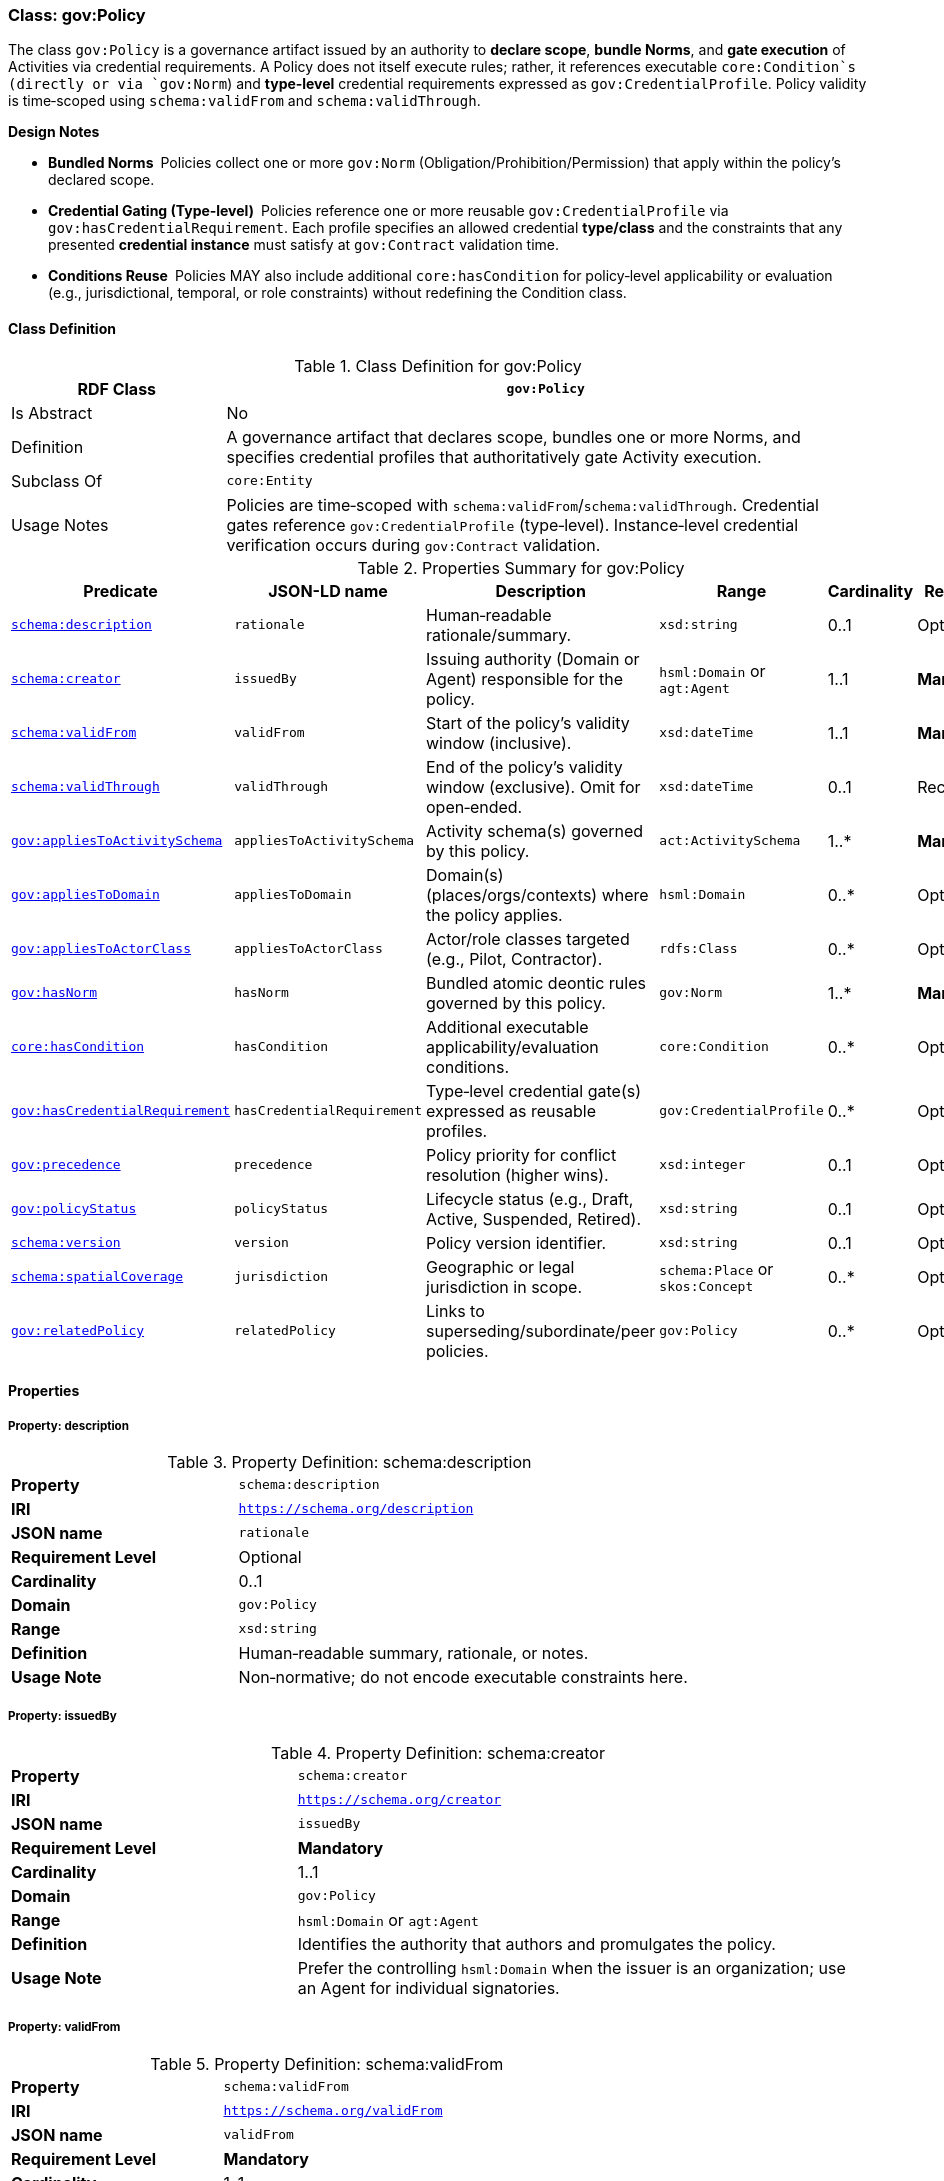 [[gov-policy]]
=== Class: gov:Policy

The class `gov:Policy` is a governance artifact issued by an authority to **declare scope**, **bundle Norms**, and **gate execution** of Activities via credential requirements. A Policy does not itself execute rules; rather, it references executable `core:Condition`s (directly or via `gov:Norm`) and **type‑level** credential requirements expressed as `gov:CredentialProfile`. Policy validity is time‑scoped using `schema:validFrom` and `schema:validThrough`.

**Design Notes**

* **Bundled Norms** Policies collect one or more `gov:Norm` (Obligation/Prohibition/Permission) that apply within the policy’s declared scope.
* **Credential Gating (Type‑level)** Policies reference one or more reusable `gov:CredentialProfile` via `gov:hasCredentialRequirement`. Each profile specifies an allowed credential **type/class** and the constraints that any presented **credential instance** must satisfy at `gov:Contract` validation time.
* **Conditions Reuse** Policies MAY also include additional `core:hasCondition` for policy‑level applicability or evaluation (e.g., jurisdictional, temporal, or role constraints) without redefining the Condition class.

[[gov-policy-class]]
==== Class Definition

.Class Definition for gov:Policy
[cols="1,3",options="header"]
|===
| RDF Class | `gov:Policy`
| Is Abstract | No
| Definition | A governance artifact that declares scope, bundles one or more Norms, and specifies credential profiles that authoritatively gate Activity execution.
| Subclass Of | `core:Entity`
| Usage Notes | Policies are time‑scoped with `schema:validFrom`/`schema:validThrough`. Credential gates reference `gov:CredentialProfile` (type‑level). Instance‑level credential verification occurs during `gov:Contract` validation.
|===

[[gov-policy-summary]]
.Properties Summary for gov:Policy
[cols="2,2,4,2,1,2",options="header"]
|===
| Predicate | JSON-LD name | Description | Range | Cardinality | Requirement

| <<gov-policy-property-description,`schema:description`>>
| `rationale`
| Human‑readable rationale/summary.
| `xsd:string`
| 0..1
| Optional

| <<gov-policy-property-issuedBy,`schema:creator`>>
| `issuedBy`
| Issuing authority (Domain or Agent) responsible for the policy.
| `hsml:Domain` or `agt:Agent`
| 1..1
| **Mandatory**

| <<gov-policy-property-validFrom,`schema:validFrom`>>
| `validFrom`
| Start of the policy’s validity window (inclusive).
| `xsd:dateTime`
| 1..1
| **Mandatory**

| <<gov-policy-property-validThrough,`schema:validThrough`>>
| `validThrough`
| End of the policy’s validity window (exclusive). Omit for open‑ended.
| `xsd:dateTime`
| 0..1
| Recommended

| <<gov-policy-property-appliesToActivitySchema,`gov:appliesToActivitySchema`>>
| `appliesToActivitySchema`
| Activity schema(s) governed by this policy.
| `act:ActivitySchema`
| 1..*
| **Mandatory**

| <<gov-policy-property-appliesToDomain,`gov:appliesToDomain`>>
| `appliesToDomain`
| Domain(s) (places/orgs/contexts) where the policy applies.
| `hsml:Domain`
| 0..*
| Optional

| <<gov-policy-property-appliesToActorClass,`gov:appliesToActorClass`>>
| `appliesToActorClass`
| Actor/role classes targeted (e.g., Pilot, Contractor).
| `rdfs:Class`
| 0..*
| Optional

| <<gov-policy-property-hasNorm,`gov:hasNorm`>>
| `hasNorm`
| Bundled atomic deontic rules governed by this policy.
| `gov:Norm`
| 1..*
| **Mandatory**

| <<gov-policy-property-hasCondition,`core:hasCondition`>>
| `hasCondition`
| Additional executable applicability/evaluation conditions.
| `core:Condition`
| 0..*
| Optional

| <<gov-policy-property-hasCredentialRequirement,`gov:hasCredentialRequirement`>>
| `hasCredentialRequirement`
| Type‑level credential gate(s) expressed as reusable profiles.
| `gov:CredentialProfile`
| 0..*
| Optional

| <<gov-policy-property-precedence,`gov:precedence`>>
| `precedence`
| Policy priority for conflict resolution (higher wins).
| `xsd:integer`
| 0..1
| Optional

| <<gov-policy-property-status,`gov:policyStatus`>>
| `policyStatus`
| Lifecycle status (e.g., Draft, Active, Suspended, Retired).
| `xsd:string`
| 0..1
| Optional

| <<gov-policy-property-version,`schema:version`>>
| `version`
| Policy version identifier.
| `xsd:string`
| 0..1
| Optional

| <<gov-policy-property-jurisdiction,`schema:spatialCoverage`>>
| `jurisdiction`
| Geographic or legal jurisdiction in scope.
| `schema:Place` or `skos:Concept`
| 0..*
| Optional

| <<gov-policy-property-relatedPolicy,`gov:relatedPolicy`>>
| `relatedPolicy`
| Links to superseding/subordinate/peer policies.
| `gov:Policy`
| 0..*
| Optional


|===

[[gov-policy-properties]]
==== Properties

[[gov-policy-property-description]]
===== Property: description
.Property Definition: schema:description
[cols="2,4"]
|===
| **Property** | `schema:description`
| **IRI** | `https://schema.org/description`
| **JSON name** | `rationale`
| **Requirement Level** | Optional
| **Cardinality** | 0..1
| **Domain** | `gov:Policy`
| **Range** | `xsd:string`
| **Definition** | Human‑readable summary, rationale, or notes.
| **Usage Note** | Non‑normative; do not encode executable constraints here.
|===


[[gov-policy-property-issuedBy]]
===== Property: issuedBy
.Property Definition: schema:creator
[cols="2,4"]
|===
| **Property** | `schema:creator`
| **IRI** | `https://schema.org/creator`
| **JSON name** | `issuedBy`
| **Requirement Level** | **Mandatory**
| **Cardinality** | 1..1
| **Domain** | `gov:Policy`
| **Range** | `hsml:Domain` or `agt:Agent`
| **Definition** | Identifies the authority that authors and promulgates the policy.
| **Usage Note** | Prefer the controlling `hsml:Domain` when the issuer is an organization; use an Agent for individual signatories.
|===

[[gov-policy-property-validFrom]]
===== Property: validFrom
.Property Definition: schema:validFrom
[cols="2,4"]
|===
| **Property** | `schema:validFrom`
| **IRI** | `https://schema.org/validFrom`
| **JSON name** | `validFrom`
| **Requirement Level** | **Mandatory**
| **Cardinality** | 1..1
| **Domain** | `gov:Policy`
| **Range** | `xsd:dateTime`
| **Definition** | Start timestamp when the policy becomes applicable.
| **Usage Note** | Evaluators MUST ignore a policy before this timestamp.
|===

[[gov-policy-property-validThrough]]
===== Property: validThrough
.Property Definition: schema:validThrough
[cols="2,4"]
|===
| **Property** | `schema:validThrough`
| **IRI** | `https://schema.org/validThrough`
| **JSON name** | `validThrough`
| **Requirement Level** | Recommended
| **Cardinality** | 0..1
| **Domain** | `gov:Policy`
| **Range** | `xsd:dateTime`
| **Definition** | End timestamp (exclusive) after which the policy is no longer applicable.
| **Usage Note** | Omit for open‑ended; revocation/suspension should set `gov:policyStatus`.
|===

[[gov-policy-property-appliesToActivitySchema]]
===== Property: appliesToActivitySchema
.Property Definition: gov:appliesToActivitySchema
[cols="2,4"]
|===
| **Property** | `gov:appliesToActivitySchema`
| **IRI** | `https://www.spatialwebfoundation.org/ns/hsml/governance#appliesToActivitySchema`
| **JSON name** | `appliesToActivitySchema`
| **Requirement Level** | **Mandatory**
| **Cardinality** | 1..*
| **Domain** | `gov:Policy`
| **Range** | `act:ActivitySchema`
| **Definition** | Declares the Activity schema(s) governed by the policy.
| **Usage Note** | Use IRIs of globally reusable schemas to enable cross‑domain interoperability.
|===

[[gov-policy-property-appliesToDomain]]
===== Property: appliesToDomain
.Property Definition: gov:appliesToDomain
[cols="2,4"]
|===
| **Property** | `gov:appliesToDomain`
| **IRI** | `https://www.spatialwebfoundation.org/ns/hsml/governance#appliesToDomain`
| **JSON name** | `appliesToDomain`
| **Requirement Level** | Optional
| **Cardinality** | 0..*
| **Domain** | `gov:Policy`
| **Range** | `hsml:Domain`
| **Definition** | Limits applicability to one or more Domains (e.g., sites, org units).
| **Usage Note** | If omitted, default scope is the issuer’s Domain and its sub‑domains (implementation‑defined).
|===

[[gov-policy-property-appliesToActorClass]]
===== Property: appliesToActorClass
.Property Definition: gov:appliesToActorClass
[cols="2,4"]
|===
| **Property** | `gov:appliesToActorClass`
| **IRI** | `https://www.spatialwebfoundation.org/ns/hsml/governance#appliesToActorClass`
| **JSON name** | `appliesToActorClass`
| **Requirement Level** | Optional
| **Cardinality** | 0..*
| **Domain** | `gov:Policy`
| **Range** | `rdfs:Class`
| **Definition** | Targets classes/roles of actors (e.g., `org:Role`, `agt:Pilot`).
| **Usage Note** | Pair with Norm conditions for precise targeting.
|===

[[gov-policy-property-hasNorm]]
===== Property: hasNorm
.Property Definition: gov:hasNorm
[cols="2,4"]
|===
| **Property** | `gov:hasNorm`
| **IRI** | `https://www.spatialwebfoundation.org/ns/hsml/governance#hasNorm`
| **JSON name** | `hasNorm`
| **Requirement Level** | **Mandatory**
| **Cardinality** | 1..*
| **Domain** | `gov:Policy`
| **Range** | `gov:Norm`
| **Definition** | Includes the atomic deontic rules governed by the policy.
| **Usage Note** | Each Norm declares `gov:deonticModality` and one or more executable `core:Condition`.
|===

[[gov-policy-property-hasCondition]]
===== Property: hasCondition
.Property Definition: core:hasCondition
[cols="2,4"]
|===
| **Property** | `core:hasCondition`
| **IRI** | `https://www.spatialwebfoundation.org/ns/hsml/core#hasCondition`
| **JSON name** | `hasCondition`
| **Requirement Level** | Optional
| **Cardinality** | 0..*
| **Domain** | `gov:Policy`
| **Range** | `core:Condition`
| **Definition** | Executable constraints for applicability/evaluation at policy level.
| **Usage Note** | Reuse HSML Core. Express with SHACL/ASK/CEL and record evaluation artifacts during contract validation.
|===

[[gov-policy-property-hasCredentialRequirement]]
===== Property: hasCredentialRequirement
.Property Definition: gov:hasCredentialRequirement
[cols="2,4"]
|===
| **Property** | `gov:hasCredentialRequirement`
| **IRI** | `https://www.spatialwebfoundation.org/ns/hsml/governance#hasCredentialRequirement`
| **JSON name** | `hasCredentialRequirement`
| **Requirement Level** | Optional
| **Cardinality** | 0..*
| **Domain** | `gov:Policy`
| **Range** | `gov:CredentialProfile`
| **Definition** | References reusable credential profiles that **type‑level** define acceptable credential classes and constraints.
| **Usage Note** | Instance‑level verification occurs at `gov:Contract` time by checking presented VCs **conform to** the referenced `gov:CredentialProfile`(s) (type match, issuer/trust, status, proof suite, freshness, subject binding, shapes/conditions).
|===

[[gov-policy-property-precedence]]
===== Property: precedence
.Property Definition: gov:precedence
[cols="2,4"]
|===
| **Property** | `gov:precedence`
| **IRI** | `https://www.spatialwebfoundation.org/ns/hsml/governance#precedence`
| **JSON name** | `precedence`
| **Requirement Level** | Optional
| **Cardinality** | 0..1
| **Domain** | `gov:Policy`
| **Range** | `xsd:integer`
| **Definition** | Numeric priority used in conflict resolution across applicable policies.
| **Usage Note** | Higher values override lower; tie‑break by modality precedence if needed.
|===

[[gov-policy-property-status]]
===== Property: policyStatus
.Property Definition: gov:policyStatus
[cols="2,4"]
|===
| **Property** | `gov:policyStatus`
| **IRI** | `https://www.spatialwebfoundation.org/ns/hsml/governance#policyStatus`
| **JSON name** | `policyStatus`
| **Requirement Level** | Optional
| **Cardinality** | 0..1
| **Domain** | `gov:Policy`
| **Range** | `xsd:string`
| **Definition** | Current lifecycle state (e.g., Draft, Active, Suspended, Retired).
| **Usage Note** | Evaluators SHOULD ignore policies not in an “Active”‑like state.
|===

[[gov-policy-property-version]]
===== Property: version
.Property Definition: schema:version
[cols="2,4"]
|===
| **Property** | `schema:version`
| **IRI** | `https://schema.org/version`
| **JSON name** | `version`
| **Requirement Level** | Optional
| **Cardinality** | 0..1
| **Domain** | `gov:Policy`
| **Range** | `xsd:string`
| **Definition** | Version label for change control and auditability.
| **Usage Note** | Use semantic versioning where practical.
|===

[[gov-policy-property-jurisdiction]]
===== Property: jurisdiction
.Property Definition: schema:spatialCoverage
[cols="2,4"]
|===
| **Property** | `schema:spatialCoverage`
| **IRI** | `https://schema.org/spatialCoverage`
| **JSON name** | `jurisdiction`
| **Requirement Level** | Optional
| **Cardinality** | 0..*
| **Domain** | `gov:Policy`
| **Range** | `schema:Place` or `skos:Concept`
| **Definition** | Geographic or legal area covered by the policy.
| **Usage Note** | May reference controlled vocabularies for regions/jurisdictions.
|===

[[gov-policy-property-relatedPolicy]]
===== Property: relatedPolicy
.Property Definition: gov:relatedPolicy
[cols="2,4"]
|===
| **Property** | `gov:relatedPolicy`
| **IRI** | `https://www.spatialwebfoundation.org/ns/hsml/governance#relatedPolicy`
| **JSON name** | `relatedPolicy`
| **Requirement Level** | Optional
| **Cardinality** | 0..*
| **Domain** | `gov:Policy`
| **Range** | `gov:Policy`
| **Definition** | Links to superseding, superseded, parent, or child policies.
| **Usage Note** | Use `gov:relatedPolicy` with subproperties if finer relation typing is required.
|===

